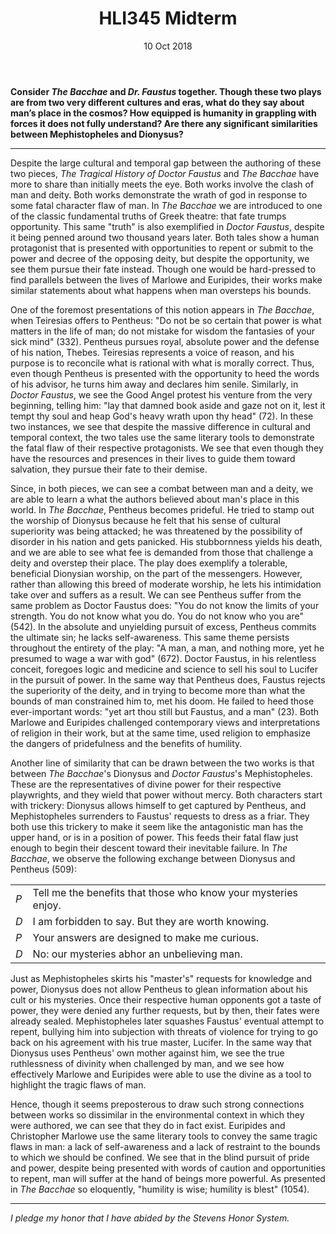 #+TITLE: HLI345 Midterm
#+STARTUP: noindent showall
#+OPTIONS: toc:nil num:nil
#+DATE: 10 Oct 2018
#+LaTeX_HEADER: \usepackage[1.0]{geometry}

*Consider /The Bacchae/ and /Dr. Faustus/ together. Though these two plays are from two very different cultures and eras, what do they say about man’s place in the cosmos? How equipped is humanity in grappling with forces it does not fully understand? Are there any significant similarities between Mephistopheles and Dionysus?*
----------

Despite the large cultural and temporal gap between the authoring of these two pieces, /The Tragical History of Doctor Faustus/ and /The Bacchae/ have more to share than initially meets the eye. Both works involve the clash of man and deity. Both works demonstrate the wrath of god in response to some fatal character flaw of man. In /The Bacchae/ we are introduced to one of the classic fundamental truths of Greek theatre: that fate trumps opportunity. This same "truth" is also exemplified in /Doctor Faustus/, despite it being penned around two thousand years later. Both tales show a human protagonist that is presented with opportunities to repent or submit to the power and decree of the opposing deity, but despite the opportunity, we see them pursue their fate instead. Though one would be hard-pressed to find parallels between the lives of Marlowe and Euripides, their works make similar statements about what happens when man oversteps his bounds.

One of the foremost presentations of this notion appears in /The Bacchae/, when Teiresias offers to Pentheus: "Do not be so certain that power is what matters in the life of man; do not mistake for wisdom the fantasies of your sick mind" (332). Pentheus pursues royal, absolute power and the defense of his nation, Thebes. Teiresias represents a voice of reason, and his purpose is to reconcile what is rational with what is morally correct. Thus, even though Pentheus is presented with the opportunity to heed the words of his advisor, he turns him away and declares him senile. Similarly, in /Doctor Faustus/, we see the Good Angel protest his venture from the very beginning, telling him: "lay that damned book aside and gaze not on it, lest it tempt thy soul and heap God's heavy wrath upon thy head" (72). In these two instances, we see that despite the massive difference in cultural and temporal context, the two tales use the same literary tools to demonstrate the fatal flaw of their respective protagonists. We see that even though they have the resources and presences in their lives to guide them toward salvation, they pursue their fate to their demise.

Since, in both pieces, we can see a combat between man and a deity, we are able to learn a what the authors believed about man's place in this world. In /The Bacchae/, Pentheus becomes prideful. He tried to stamp out the worship of Dionysus because he felt that his sense of cultural superiority was being attacked; he was threatened by the possibility of disorder in his nation and gets panicked. His stubbornness yields his death, and we are able to see what fee is demanded from those that challenge a deity and overstep their place. The play does exemplify a tolerable, beneficial Dionysian worship, on the part of the messengers. However, rather than allowing this breed of moderate worship, he lets his intimidation take over and suffers as a result. We can see Pentheus suffer from the same problem as Doctor Faustus does: "You do not know the limits of your strength. You do not know what you do. You do not know who you are" (542). In the absolute and unyielding pursuit of excess, Pentheus commits the ultimate sin; he lacks self-awareness. This same theme persists throughout the entirety of the play: "A man, a man, and nothing more, yet he presumed to wage a war with god" (672). Doctor Faustus, in his relentless conceit, foregoes logic and medicine and science to sell his soul to Lucifer in the pursuit of power. In the same way that Pentheus does, Faustus rejects the superiority of the deity, and in trying to become more than what the bounds of man constrained him to, met his doom. He failed to heed those ever-important words: "yet art thou still but Faustus, and a man" (23). Both Marlowe and Euripides challenged contemporary views and interpretations of religion in their work, but at the same time, used religion to emphasize the dangers of pridefulness and the benefits of humility.

Another line of similarity that can be drawn between the two works is that between /The Bacchae/'s Dionysus and /Doctor Faustus/'s Mephistopheles. These are the representatives of divine power for their respective playwrights, and they wield that power without mercy. Both characters start with trickery: Dionysus allows himself to get captured by Pentheus, and Mephistopheles surrenders to Faustus' requests to dress as a friar. They both use this trickery to make it seem like the antagonistic man has the upper hand, or is in a position of power. This feeds their fatal flaw just enough to begin their descent toward their inevitable failure. In /The Bacchae/, we observe the following exchange between Dionysus and Pentheus (509):
    | /P/ | Tell me the benefits that those who know your mysteries enjoy. |
    | /D/ | I am forbidden to say. But they are worth knowing.             |
    | /P/ | Your answers are designed to make me curious.                  |
    | /D/ | No: our mysteries abhor an unbelieving man.                    |
Just as Mephistopheles skirts his "master's" requests for knowledge and power, Dionysus does not allow Pentheus to glean information about his cult or his mysteries. Once their respective human opponents got a taste of power, they were denied any further requests, but by then, their fates were already sealed. Mephistopheles later squashes Faustus' eventual attempt to repent, bullying him into subjection with threats of violence for trying to go back on his agreement with his true master, Lucifer. In the same way that Dionysus uses Pentheus' own mother against him, we see the true ruthlessness of divinity when challenged by man, and we see how effectively Marlowe and Euripides were able to use the divine as a tool to highlight the tragic flaws of man.

Hence, though it seems preposterous to draw such strong connections between works so dissimilar in the environmental context in which they were authored, we can see that they do in fact exist. Euripides and Christopher Marlowe use the same literary tools to convey the same tragic flaws in man: a lack of self-awareness and a lack of restraint to the bounds to which we should be confined. We see that in the blind pursuit of pride and power, despite being presented with words of caution and opportunities to repent, man will suffer at the hand of beings more powerful. As presented in /The Bacchae/ so eloquently, "humility is wise; humility is blest" (1054).
------------

/I pledge my honor that I have abided by the Stevens Honor System./
